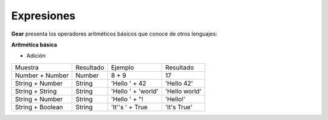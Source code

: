 Expresiones
============

**Gear** presenta los operadores aritméticos básicos que conoce de otros lenguajes:

**Aritmética básica**

- Adición
+------------------+-----------+---------------------+--------------------+
|     Muestra      | Resultado | Ejemplo             | Resultado          | 
+------------------+-----------+---------------------+--------------------+
| Number + Number  |   Number  | 8 + 9               | 17                 |
+------------------+-----------+---------------------+--------------------+
| String + Number  |   String  | 'Hello ' + 42       | 'Hello 42'         |
+------------------+-----------+---------------------+--------------------+
| String + String  |   String  | 'Hello ' + 'world'  | 'Hello world'      |
+------------------+-----------+---------------------+--------------------+
| String + Number  |   String  | 'Hello ' + "!       | 'Hello!'           |
+------------------+-----------+---------------------+--------------------+
| String + Boolean |   String  | 'It''s ' + True     | 'It's True'        |
+------------------+-----------+---------------------+--------------------+
